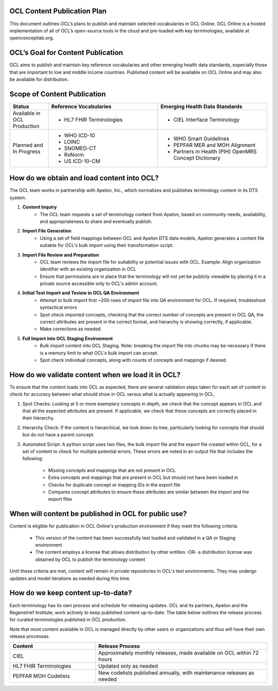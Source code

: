OCL Content Publication Plan
----------------------------

This document outlines OCL’s plans to publish and maintain selected vocabularies in OCL Online. OCL Online is a hosted implementation
of all of OCL’s open-source tools in the cloud and pre-loaded with key terminologies, available at openconceptlab.org.

OCL’s Goal for Content Publication
----------------------------------
OCL aims to publish and maintain key reference vocabularies and other emerging health data standards, especially those that are
important to low and middle income countries. Published content will be available on OCL Online and may also be available for distribution.

Scope of Content Publication
----------------------------------

.. list-table::
   :widths: 30 85 85
   :header-rows: 1

   * - Status
     - Reference Vocabularies
     - Emerging Health Data Standards
   * - Available in OCL Production
     - - HL7 FHIR Terminologies
     - - CIEL Interface Terminology
   * - Planned and In Progress
     - - WHO ICD-10
       - LOINC
       - SNOMED-CT
       - RxNorm
       - US ICD-10-CM
     - - WHO Smart Guidelines
       - PEPFAR MER and MOH Alignment
       - Partners in Health (PIH) OpenMRS Concept Dictionary

How do we obtain and load content into OCL?
-----------------------------------------------
The OCL team works in partnership with Apelon, Inc., which normalizes and publishes terminology content in its DTS system.

1. **Content Inquiry**
     * The OCL team requests a set of terminology content from Apelon, based on community needs, availability, and appropriateness to share and eventually publish.
 
2. **Import File Generation** 
     * Using a set of field mappings between OCL and Apelon DTS data models, Apelon generates a content file suitable for OCL's bulk import using their transformation script.
 
3. **Import File Review and Preparation**
     * OCL team reviews the import file for suitability or potential issues with OCL. Example: Align organization identifier with an existing organization in OCL

     * Ensure that permissions are in place that the terminology will not yet be publicly viewable by placing it in a private source accessible only to OCL's admin account.
 
4. **Initial Test Import and Teview in OCL QA Environment**
      * Attempt to bulk import first ~200 rows of import file into QA environment for OCL. If required, troubleshoot syntactical errors

      * Spot check imported concepts, checking that the correct number of concepts are present in OCL QA, the correct attributes are present in the correct format, and hierarchy is showing correctly, if applicable.

      * Make corrections as needed.
 
5. **Full Import into OCL Staging Environment**
      * Bulk import content into OCL Staging. Note: breaking the import file into chunks may be necessary if there is a memory limit to what OCL's bulk import can accept.
      * Spot check individual concepts, along with counts of concepts and mappings if desired.


How do we validate content when we load it in OCL?
----------------------------------
To ensure that the content loads into OCL as expected, there are several validation steps taken for each set of content to check for accuracy between what should show in OCL versus what is actually appearing in OCL.

1. Spot Checks: Looking at 5 or more exemplary concepts in depth, we check that the concept appears in OCL and that all the expected attributes are present. If applicable, we check that these concepts are correctly placed in their hierarchy.

2. Hierarchy Check: If the content is hierarchical, we look down its tree, particularly looking for concepts that should but do not have a parent concept.

3. Automated Script: A python script uses two files, the bulk import file and the export file created within OCL, for a set of content to check for multiple potential errors. These errors are noted in an output file that includes the following:

    - Missing concepts and mappings that are not present in OCL
    - Extra concepts and mappings that are present in OCL but should not have been loaded in
    - Checks for duplicate concept or mapping IDs in the export file
    - Compares concept attributes to ensure these attributes are similar between the import and the export files

When will content be published in OCL for public use?
-------------------------------------------------------

Content is eligible for publication in OCL Online's production environment if they meet the following criteria:

      * This version of the content has been successfully test loaded and validated in a QA or Staging environment

      * The content employs a license that allows distribution by other entities -OR- a distribution license was obtained by OCL to publish the terminology content


Until these criteria are met, content will remain in private repositories in OCL's test environments. They may undergo updates and model iterations as needed during this time.


How do we keep content up-to-date?
----------------------------------
Each terminology has its own process and schedule for releasing updates. OCL and its partners, Apelon and the Regenstrief Institute,
work actively to keep published content up-to-date. The table below outlines the release process for curated terminologies published in OCL production.

Note that most content available in OCL is managed directly by other users or organizations and thus will have their own release processes.


.. list-table::
   :widths: 40 80
   :header-rows: 1

   * - Content
     - Release Process
   * - CIEL
     - Approximately monthly releases, made available on OCL within 72 hours
   * - HL7 FHIR Terminologies
     - Updated only as needed
   * - PEPFAR MOH Codelists
     - New codelists published annually, with maintenance releases as needed
